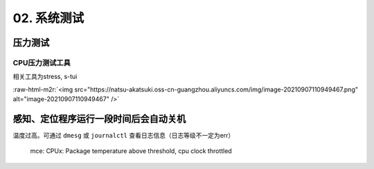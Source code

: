 .. role:: raw-html-m2r(raw)
   :format: html


02. 系统测试
============

压力测试
--------

CPU压力测试工具
^^^^^^^^^^^^^^^

相关工具为stress, s-tui

.. prompt:: bash $,# auto

   $ sudo apt install s-tui stress

:raw-html-m2r:`<img src="https://natsu-akatsuki.oss-cn-guangzhou.aliyuncs.com/img/image-20210907110949467.png" alt="image-20210907110949467"  />`

感知、定位程序运行一段时间后会自动关机
--------------------------------------

温度过高。可通过 ``dmesg`` 或 ``journalctl`` 查看日志信息（日志等级不一定为err）

..

   mce: CPUx: Package temperature above threshold, cpu clock throttled

